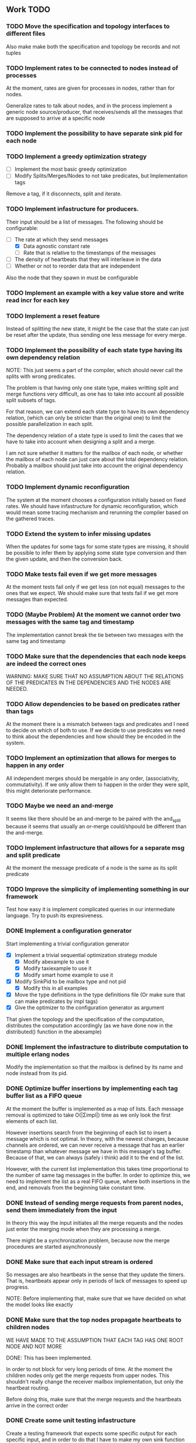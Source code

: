 ** Work TODO

*** TODO Move the specification and topology interfaces to different files

Also make make both the specification and topology be records and not tuples

*** TODO Implement rates to be connected to nodes instead of processes

At the moment, rates are given for processes in nodes, rather than for nodes.

Generalize rates to talk about nodes, and in the process implement a generic node source/producer, 
that receives/sends all the messages that are supposed to arrive at a specific node

*** TODO Implement the possibility to have separate sink pid for each node
*** TODO Implement a greedy optimization strategy
    
  - [ ] Implement the most basic greedy optimization
  - [ ] Modify Splits/Merges/Nodes to not take predicates, but Implementation tags

Remove a tag, if it disconnects, split and iterate.

*** TODO Implement infastructure for producers.   

Their input should be a list of messages. 
The following should be configurable:

  - [-] The rate at which they send messages
    - [X] Data agnostic constant rate
    - [ ] Rate that is relative to the timestamps of the messages
  - [ ] The density of heartbeats that they will interleave in the data
  - [ ] Whether or not to reorder data that are independent

Also the node that they spawn in must be configurable

*** TODO Implement an example with a key value store and write read incr for each key
*** TODO Implement a reset feature

Instead of splitting the new state, it might be the case that the state can just be reset after the update,
thus sending one less message for every merge.

*** TODO Implement the possibility of each state type having its own dependency relation

NOTE: This just seems a part of the compiler, which should never call the splits
with wrong predicates.

The problem is that having only one state type, makes writting split and merge functions
very difficult, as one has to take into account all possible split subsets of tags. 

For that reason, we can extend each state type to have its own dependency relation, 
(which can only be stricter than the original one) to limit the possible parallelization
in each split. 

The dependency relation of a state type is used to limit the cases that we have to take
into account when designing a split and a merge.  

I am not sure whether it matters for the mailbox of each node, or whether the mailbox of
each node can just care about the total dependency relation. Probably a mailbox should 
just take into account the original dependency relation.

*** TODO Implement dynamic reconfiguration

The system at the moment chooses a configuration initially based on fixed rates. We should
have infastructure for dynamic reconfiguration, which would mean some tracing mechanism and
rerunning the compiler based on the gathered traces.

*** TODO Extend the system to infer missing updates

When the updates for some tags for some state types are missing, it should be possible to
infer them by applying some state type conversion and then the given update, and then the
conversion back.

*** TODO Make tests fail even if we get more messages

At the moment tests fail only if we get less (on not equal) messages to the ones that 
we expect. We should make sure that tests fail if we get more messages than expected.

*** TODO (Maybe Problem) At the moment we cannot order two messages with the same tag and timestamp

The implementation cannot break the tie between two messages with the same tag and timestamp

*** TODO Make sure that the dependencies that each node keeps are indeed the correct ones

WARNING: MAKE SURE THAT NO ASSUMPTION ABOUT THE RELATIONS OF THE PREDICATES IN THE DEPENDENCIES AND THE
         NODES ARE NEEDED.

*** TODO Allow dependencies to be based on predicates rather than tags

At the moment there is a mismatch between tags and predicates and I need to decide on which of
both to use. If we decide to use predicates we need to think about the dependencies and how should
they be encoded in the system.

*** TODO Implement an optimization that allows for merges to happen in any order

All independent merges should be mergable in any order, (associativity, commutativity).
If we only allow them to happen in the order they were split, this might deteriorate performance.

*** TODO Maybe we need an and-merge

It seems like there should be an and-merge to be paired with the and_split because it
seems that usually an or-merge could/shpould be different than the and-merge. 

*** TODO Implement infastructure that allows for a separate msg and split predicate

At the moment the message predicate of a node is the same as its split predicate

*** TODO Improve the simplicity of implementing something in our framework

Test how easy it is implement complicated queries in our intermediate language.
Try to push its expresiveness.
*** DONE Implement a configuration generator

Start implementing a trivial configuration generator
  - [X] Implement a trivial sequential optimization strategy module
    + [X] Modify abexample to use it
    + [X] Modify taxiexample to use it
    + [X] Modify smart home example to use it
  - [X] Modify SinkPid to be mailbox type and not pid
    + [X] Modify this in all examples
  - [X] Move the type definitions in the type definitions file
        (Or make sure that  can make predicates by impl tags)
  - [X] Give the optimizer to the configuration generator as argument


That given the topology and the specification of the computation,
distributes the computation accordingly (as we have done now in the 
distributed() function in the abexample)

*** DONE Implement the infastracture to distribute computation to multiple erlang nodes

Modify the implementation so that the mailbox is defined by its name and node instead from its pid.

*** DONE Optimize buffer insertions by implementing each tag buffer list as a FIFO queue

At the moment the buffer is implemented as a map of lists. 
Each message removal is optimized to take O(|Σimpl|) time as we only look the first elements of each list.

However insertions search from the beginning of each list to insert a message which is not optimal.
In theory, with the newest changes, because channels are ordered, we can never receive a message that
has an earlier timestamp than whatever message we have in this message's tag buffer. Because of that,
we can always (safely i think) add it to the end of the list.

However, with the current list implementation this takes time proportional to the number of
same tag messages in the buffer. In order to optimize this, we need to implement the list as a
real FIFO queue, where both insertions in the end, and removals from the beginning take constant time.

*** DONE Instead of sending merge requests from parent nodes, send them immediately from the input

In theory this way the input initiates all the merge requests and the nodes just enter the merging mode
when they are processing a merge.

There might be a synchronization problem, because now the merge procedures are started asynchronously

*** DONE Make sure that each input stream is ordered

So messages are also heartbeats in the sense that they update the timers. That is, heartbeats
appear only in periods of lack of messages to speed up progress.

NOTE: Before implementing that, make sure that we have decided on what the model looks like exactly

*** DONE Make sure that the top nodes propagate heartbeats to children nodes
    
WE HAVE MADE TO THE ASSUMPTION THAT EACH TAG HAS ONE ROOT NODE AND NOT MORE

DONE: This has been implemented.

In order to not block for very long periods of time. At the moment the children nodes only get the 
merge requests from upper nodes. This shouldn't really change the receiver mailbox implementation,
but only the heartbeat routing.

Before doing this, make sure that the merge requests and the heartbeats arrive in the correct order

*** DONE Create some unit testing infastructure

Create a testing framework that expects some specific output for each specific input, and in order to do
that I have to make my own sink function that will compare whatever it receives to a sample output.

In theory I have to make sure that I reorder messages that arrive from different nodes, so
if its possible I have to make sure that all outputs with reorderings (when the messages arrive from
different nodes are equial). For now I can just execute each test 100 times.

*** DONE Ensure that the assumption that children preds are subsets of the parent pred is reasonable

There is an implicit assumption that I have made that preds of children are subsets of the parent pred.
I have to make sure that it is reasonable and correct.

*** DONE Implement the buffer and its operations in a more efficient manner
    
Implemented Solution:

In order to release a message two different conditions have to be satisfied.
- It should be released after any message that is dependent to it and has an earlier timestamp
- It should be released after we are sure that we have received all those messages with an
  earlier timestamp.

In our buffer we have at any point for each tag σ:
- A (possibly empty) sequence of messages that is ordered by timestamp. Its first message is the
earliest message of tag σ that the mailbox hasn't still released.
- A timer that indicates the largest timestamp that the mailbox has seen for this tag.

Checking whether a message can be released:
To release a message with tag σ' we have to make sure that for each of its dependencies σ'', 
its timestamp is smaller than both the timer for σ'' and the earliest message for σ''.

Whenever the mailbox gets a new heartbeat it:
1. Updates the timers for this tag
2. Checks whether any message in the buffer can be released based on the new timer values

Whenever the mailbox gets a new message, it:
1. The message is added to the ordered queue with messages of the same tag,
   as the earliest messages of the same tag can be released first
   (this doesn't mean that they should, by they almost always will be)
2. Updates the timers for the tag
3. Checks whether the new message can be released

There is a problem however, releasing a message can create an arbitrary cascade of new
releases on the dependencies of this specific message. It doesn't really matter though.

ALTERNATIVE: Or as a priority queue

Instead of sorting everything in the buffer and then traversing it every time to clear messages,
we might be able to implement it as a dependency DAG, where the source messages block the ones that
are after them from being released. 

Then, each time we want to clear the buffer we will only look at the sources, and only if we do
release one of them, we will look at its next messages.

Each time we want to add a message, we find the latest dependent messages to it in the DAG, and we 
insert the new message after them (together with edges from them to it).

*** DONE BUG: Heatbeats releases all messages, not caring about the messages that they depend on

At the moment, after every heartbeat, every message that has all its dependent timers higher than it,
is released. However that is not correct, because there might be a message that they depend on,
that depends on more tags, that was received before, but hasn't been released. This leads to inconsistencies.

FIX: 
Implement the clear buffer to only clear all the messages sequentially until it finds one which cannot
be cleared. This is a naive way to solve this bug, as this way messages might have to wait in the buffer
fo messages that they do not depend on to be released. Ideally an implementation would only release a message
if there is no message that it depends on previously in the buffer.

*** DONE Optimize the clear_buffer function

After the above bug fix, messages wait in the buffer for every message that has a smaller timestamp
to be released first. However, this can lead to a situation where messages wait in the buffer despite
being independent than anything else before them. 

An improvement (that is still naive however as it traverses the buffer every time it needs to clear) is
to sequentially traverse the buffer, and keep the first timestamp of each tag that we see. This way
we we only release messages that don't have a dependent tag that has arrived earlier than them but hasn't
been released.

*** DONE Implement a taxi example where {id,1} is dependent to itself but not to {id,2}
    - [X] Define the computation
    - [X] Implement a producer that create {x,y} line coordinates for each taxi
    - [X] Define a sequential configuration
    - [X] Define a distributed configuration

This could be messages with the position of the taxi, that arrive every second, and we want
to get the distance that the taxi has covered in every hour. So we need to compute the distance
between every two *consecutive* points and add them together.

NOTE: Before finishing this, I have to make sure that the bug below is solved.

*** DONE Handle a merge message as both a heartbeat and a normal message
    - [X] Add the merge message to the buffer, and then clear the buffer using it as a heartbeat
    - [X] Make sure that the dependencies of the merge message are handled correctly
      + [X] Handle merge req dependencies correctly 1.1
      + [X] Send merge messages as a parent asynchronously and then wait for both 1.2
    - [X] After this bug is solved, test every example until now, to ensure correctness
    - [X] Remove the unused functions in node.erl
    - [X] Move the configuration tree functions from node.erl in the configuration.erl


Solution:
First add the merge to the buffer, and then clear the buffer (using the merge as a heartbeat).

The way it is done now, a merge messafe clears the buffer, but is then sent immediately to the node,
which could lead to a bug. Example: An "a" mailbox hasn't received an a heartbeat but it receives a 
"b" merge request. This will lead to the merge request being forwarded to the node, before the "a"s
that should have been already processed.

Problem1:
In order to implement this solution, I have to make sure that the merge message will be handled correctly,
and cleared at the next a-heartbeat (or even immediately). Because of this, I might need to revise the 
clear dependencies functions that I call befoee initializing the mailbox to not delete the keys that
are not in a node's predicate. 

Problem1.1:
At the moment node 1 doesn't get the id,2 messages or heartbeats, so it is impossible for it to clear 
the merge message. It might be solvable in the following way. Instead of only removing the dependencies
of my children, I should remove the dependencies of every node, that is not my father (or grandfather...).
In theory, I will never learn about my children's heartbeats because I will ask with a merge, and I will
always learn from my parents (father, grandfather...). This constitutes my alpha mapping, that is
all the tags except the ones that my children and my cousins, siblings, uncles ... deal with. However,
I need to be careful because I might remove my own predicate like this. In reality I have to only add myself and
all my parents predicate after removing their other childrens. So add Mine, (Father - OtherChild), 
(Grandfather - OtherChild(Uncle))... 

PROBLEM1.1: I have implemented this but it still has a problem on the first run, it sometimes
            returns 59 and 58 and sometimes it returns 58 and 58.

WARNING: MAKE SURE THAT NO ASSUMPTION ABOUT THE RELATIONS OF THE PREDICATES IN THE DEPENDENCIES AND THE
         NODES ARE NEEDED.

Problem1.2:
Also, a parent doesn't asynchronously send the merge messages but it rather blocks on each child,
which is wrong. It should block for both children together

*** DONE Optimize the add message to buffer to not wait for the next heartbeat

At the moment, a message is added to the buffer without even thinking whether it might need to be released
or not. Think of a way to optimize this so that a new message is not necessarily added to the buffer, 
but could rather be sent to the node (before or after other messages that might also need to be sent)

Maybe:
This optimization might correlate with the clear_buffer optimization that is described above. If we 
add a new message in the buffer, in an earlier position than any of its dependencies, and its dependent
timers are already higher than it, then we can release it immediately


This degrades performance as some messages might not need to be ordered in the buffer. This way
we sort everything no matter whether they do need to be ordered or not.

*** DONE Improve the mailbox to only forward heartbeats to nodes for which it satisfies their pred

In order for this to work, higher nodes should just ask the lower ones with their merges when they need.
In order for that to happen, we need to read (or be able to compute) the alpha mapping from the beta mapping
that we currently have as a predicate. It is important that the predicates are set up correctly in the beginning.

In essence, a parent node, loses messages that satisfy its descendant predicates, 
and so it shouldn't receive heartbeats for those messages, as it will learn from them
when asking for a merge.

*** DONE Implement an optimization that allows for part of the state to be left behind in a merge

This can be implemented as an or-split, that has an empty predicate where the part of the state is left
behind.

*** DONE Implement a message tracing mechanism

It should trace all the messages that are exchanged, and the function calls that are made.
Then by using this information together with the topology of the network and a mapping
of the process ids to nodes, we could estimate statistics on the execution of the program.

*** DONE (Make sure that the implementation makes sense) Implement the alpha and beta mappings

The alpha mapping used to be what messages must a node receive in order to be able to process
the messages in its beta mapping.

However, it seems like thsi can be derived from the dependencies and the beta mapping (which currenty is
a boolean predicate on messages). 

The alphia mapping of a node, is the dependencies that it waits on, and the process to derive it
is described in node:remove_unnecassary_dependencies/3. In short, a node doesn't need to wait
for the messages that are processed by its descendants because it will learn for them when it asks
for a merge, as only the leaf nodes do processing without merging.

*** DONE Move the implementation source in ./src and the examples in ./examples
